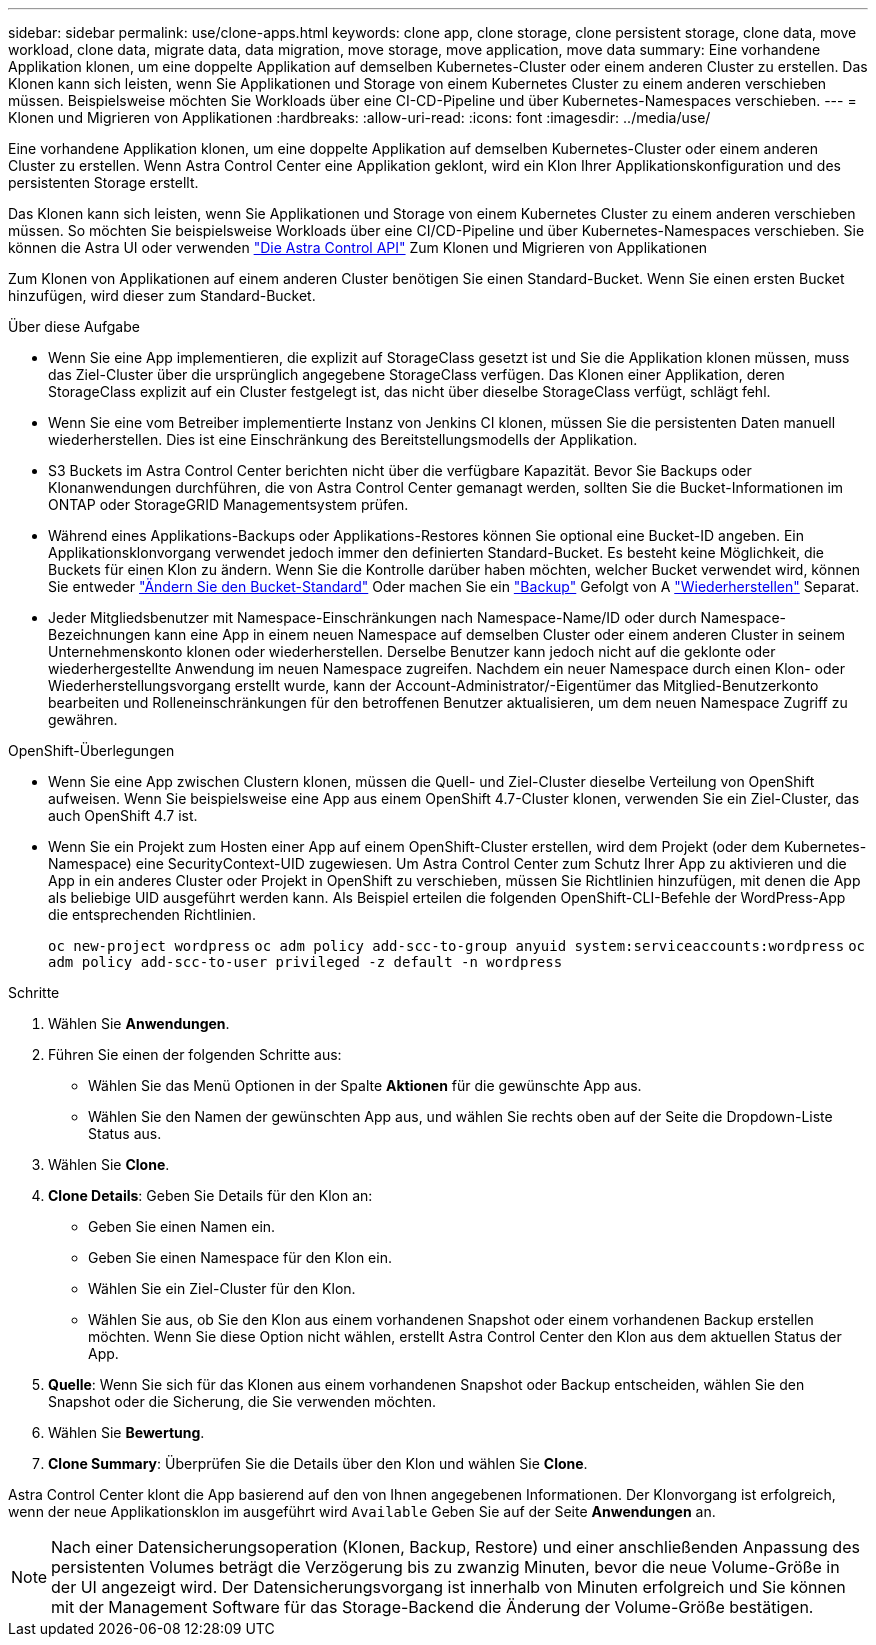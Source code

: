 ---
sidebar: sidebar 
permalink: use/clone-apps.html 
keywords: clone app, clone storage, clone persistent storage, clone data, move workload, clone data, migrate data, data migration, move storage, move application, move data 
summary: Eine vorhandene Applikation klonen, um eine doppelte Applikation auf demselben Kubernetes-Cluster oder einem anderen Cluster zu erstellen. Das Klonen kann sich leisten, wenn Sie Applikationen und Storage von einem Kubernetes Cluster zu einem anderen verschieben müssen. Beispielsweise möchten Sie Workloads über eine CI-CD-Pipeline und über Kubernetes-Namespaces verschieben. 
---
= Klonen und Migrieren von Applikationen
:hardbreaks:
:allow-uri-read: 
:icons: font
:imagesdir: ../media/use/


[role="lead"]
Eine vorhandene Applikation klonen, um eine doppelte Applikation auf demselben Kubernetes-Cluster oder einem anderen Cluster zu erstellen. Wenn Astra Control Center eine Applikation geklont, wird ein Klon Ihrer Applikationskonfiguration und des persistenten Storage erstellt.

Das Klonen kann sich leisten, wenn Sie Applikationen und Storage von einem Kubernetes Cluster zu einem anderen verschieben müssen. So möchten Sie beispielsweise Workloads über eine CI/CD-Pipeline und über Kubernetes-Namespaces verschieben. Sie können die Astra UI oder verwenden https://docs.netapp.com/us-en/astra-automation/index.html["Die Astra Control API"^] Zum Klonen und Migrieren von Applikationen

Zum Klonen von Applikationen auf einem anderen Cluster benötigen Sie einen Standard-Bucket. Wenn Sie einen ersten Bucket hinzufügen, wird dieser zum Standard-Bucket.

.Über diese Aufgabe
* Wenn Sie eine App implementieren, die explizit auf StorageClass gesetzt ist und Sie die Applikation klonen müssen, muss das Ziel-Cluster über die ursprünglich angegebene StorageClass verfügen. Das Klonen einer Applikation, deren StorageClass explizit auf ein Cluster festgelegt ist, das nicht über dieselbe StorageClass verfügt, schlägt fehl.
* Wenn Sie eine vom Betreiber implementierte Instanz von Jenkins CI klonen, müssen Sie die persistenten Daten manuell wiederherstellen. Dies ist eine Einschränkung des Bereitstellungsmodells der Applikation.
* S3 Buckets im Astra Control Center berichten nicht über die verfügbare Kapazität. Bevor Sie Backups oder Klonanwendungen durchführen, die von Astra Control Center gemanagt werden, sollten Sie die Bucket-Informationen im ONTAP oder StorageGRID Managementsystem prüfen.
* Während eines Applikations-Backups oder Applikations-Restores können Sie optional eine Bucket-ID angeben. Ein Applikationsklonvorgang verwendet jedoch immer den definierten Standard-Bucket. Es besteht keine Möglichkeit, die Buckets für einen Klon zu ändern. Wenn Sie die Kontrolle darüber haben möchten, welcher Bucket verwendet wird, können Sie entweder link:../use/manage-buckets.html#edit-a-bucket["Ändern Sie den Bucket-Standard"] Oder machen Sie ein link:../use/protect-apps.html#create-a-backup["Backup"] Gefolgt von A link:../use/restore-apps.html["Wiederherstellen"] Separat.
* Jeder Mitgliedsbenutzer mit Namespace-Einschränkungen nach Namespace-Name/ID oder durch Namespace-Bezeichnungen kann eine App in einem neuen Namespace auf demselben Cluster oder einem anderen Cluster in seinem Unternehmenskonto klonen oder wiederherstellen. Derselbe Benutzer kann jedoch nicht auf die geklonte oder wiederhergestellte Anwendung im neuen Namespace zugreifen. Nachdem ein neuer Namespace durch einen Klon- oder Wiederherstellungsvorgang erstellt wurde, kann der Account-Administrator/-Eigentümer das Mitglied-Benutzerkonto bearbeiten und Rolleneinschränkungen für den betroffenen Benutzer aktualisieren, um dem neuen Namespace Zugriff zu gewähren.


.OpenShift-Überlegungen
* Wenn Sie eine App zwischen Clustern klonen, müssen die Quell- und Ziel-Cluster dieselbe Verteilung von OpenShift aufweisen. Wenn Sie beispielsweise eine App aus einem OpenShift 4.7-Cluster klonen, verwenden Sie ein Ziel-Cluster, das auch OpenShift 4.7 ist.
* Wenn Sie ein Projekt zum Hosten einer App auf einem OpenShift-Cluster erstellen, wird dem Projekt (oder dem Kubernetes-Namespace) eine SecurityContext-UID zugewiesen. Um Astra Control Center zum Schutz Ihrer App zu aktivieren und die App in ein anderes Cluster oder Projekt in OpenShift zu verschieben, müssen Sie Richtlinien hinzufügen, mit denen die App als beliebige UID ausgeführt werden kann. Als Beispiel erteilen die folgenden OpenShift-CLI-Befehle der WordPress-App die entsprechenden Richtlinien.
+
`oc new-project wordpress`
`oc adm policy add-scc-to-group anyuid system:serviceaccounts:wordpress`
`oc adm policy add-scc-to-user privileged -z default -n wordpress`



.Schritte
. Wählen Sie *Anwendungen*.
. Führen Sie einen der folgenden Schritte aus:
+
** Wählen Sie das Menü Optionen in der Spalte *Aktionen* für die gewünschte App aus.
** Wählen Sie den Namen der gewünschten App aus, und wählen Sie rechts oben auf der Seite die Dropdown-Liste Status aus.


. Wählen Sie *Clone*.
. *Clone Details*: Geben Sie Details für den Klon an:
+
** Geben Sie einen Namen ein.
** Geben Sie einen Namespace für den Klon ein.
** Wählen Sie ein Ziel-Cluster für den Klon.
** Wählen Sie aus, ob Sie den Klon aus einem vorhandenen Snapshot oder einem vorhandenen Backup erstellen möchten. Wenn Sie diese Option nicht wählen, erstellt Astra Control Center den Klon aus dem aktuellen Status der App.


. *Quelle*: Wenn Sie sich für das Klonen aus einem vorhandenen Snapshot oder Backup entscheiden, wählen Sie den Snapshot oder die Sicherung, die Sie verwenden möchten.
. Wählen Sie *Bewertung*.
. *Clone Summary*: Überprüfen Sie die Details über den Klon und wählen Sie *Clone*.


Astra Control Center klont die App basierend auf den von Ihnen angegebenen Informationen. Der Klonvorgang ist erfolgreich, wenn der neue Applikationsklon im ausgeführt wird `Available` Geben Sie auf der Seite *Anwendungen* an.


NOTE: Nach einer Datensicherungsoperation (Klonen, Backup, Restore) und einer anschließenden Anpassung des persistenten Volumes beträgt die Verzögerung bis zu zwanzig Minuten, bevor die neue Volume-Größe in der UI angezeigt wird. Der Datensicherungsvorgang ist innerhalb von Minuten erfolgreich und Sie können mit der Management Software für das Storage-Backend die Änderung der Volume-Größe bestätigen.
